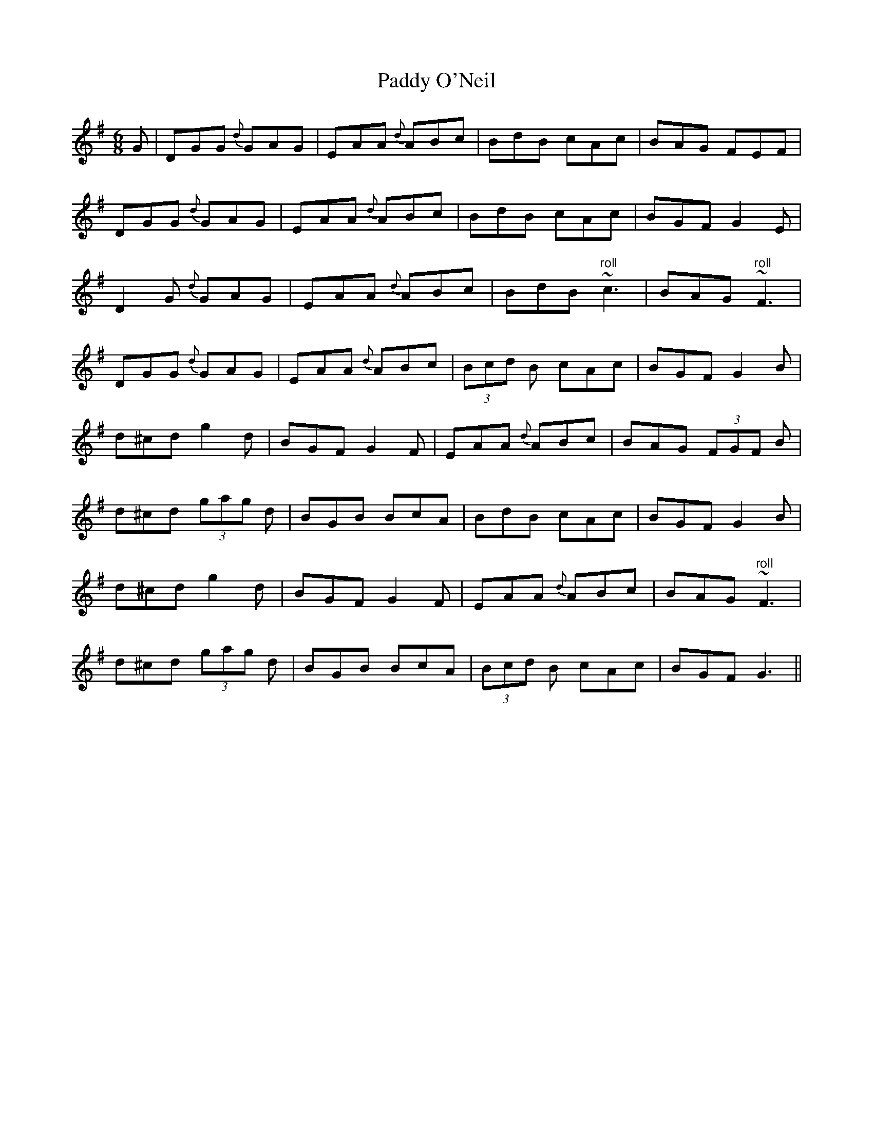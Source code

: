 X: 31360
T: Paddy O'Neil
R: jig
M: 6/8
K: Gmajor
G|DGG {d}GAG|EAA {d}ABc|BdB cAc|BAG FEF|
DGG {d}GAG|EAA {d}ABc|BdB cAc|BGF G2E|
D2G {d}GAG|EAA {d}ABc|BdB "roll"~c3|BAG "roll"~F3|
DGG {d}GAG|EAA {d}ABc|(3Bcd B cAc|BGF G2B|
d^cd g2 d|BGF G2F|EAA {d}ABc|BAG (3FGF B|
d^cd (3gag d|BGB BcA|BdB cAc|BGF G2B|
d^cd g2 d|BGF G2F|EAA {d}ABc|BAG "roll"~F3|
d^cd (3gag d|BGB BcA|(3Bcd B cAc|BGF G3||

